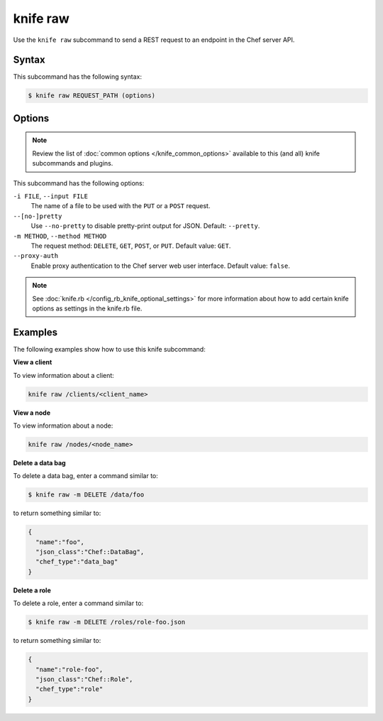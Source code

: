 

.. tag knife_raw_24

=====================================================
knife raw
=====================================================

.. tag knife_raw_25

Use the ``knife raw`` subcommand to send a REST request to an endpoint in the Chef server API.

.. end_tag

Syntax
=====================================================
.. tag knife_raw_syntax

This subcommand has the following syntax:

.. code-block:: bash

   $ knife raw REQUEST_PATH (options)

.. end_tag

Options
=====================================================
.. note:: .. tag knife_common_see_common_options_link

          Review the list of :doc:`common options </knife_common_options>` available to this (and all) knife subcommands and plugins.

          .. end_tag

This subcommand has the following options:

``-i FILE``, ``--input FILE``
   The name of a file to be used with the ``PUT`` or a ``POST`` request.

``--[no-]pretty``
   Use ``--no-pretty`` to disable pretty-print output for JSON. Default: ``--pretty``.

``-m METHOD``, ``--method METHOD``
   The request method: ``DELETE``, ``GET``, ``POST``, or ``PUT``. Default value: ``GET``.

``--proxy-auth``
   Enable proxy authentication to the Chef server web user interface. Default value: ``false``.

.. note:: .. tag knife_common_see_all_config_options

          See :doc:`knife.rb </config_rb_knife_optional_settings>` for more information about how to add certain knife options as settings in the knife.rb file.

          .. end_tag

Examples
=====================================================
The following examples show how to use this knife subcommand:

**View a client**

.. tag knife_raw_view_client

To view information about a client:

.. code-block:: bash

   knife raw /clients/<client_name>

.. end_tag

**View a node**

.. tag knife_raw_view_node

To view information about a node:

.. code-block:: bash

   knife raw /nodes/<node_name>

.. end_tag

**Delete a data bag**

.. tag knife_raw_delete_data_bag

To delete a data bag, enter a command similar to:

.. code-block:: bash

   $ knife raw -m DELETE /data/foo

to return something similar to:

.. code-block:: bash

   {
     "name":"foo",
     "json_class":"Chef::DataBag",
     "chef_type":"data_bag"
   }

.. end_tag

**Delete a role**

To delete a role, enter a command similar to:

.. code-block:: bash

   $ knife raw -m DELETE /roles/role-foo.json

to return something similar to:

.. code-block:: bash

   {
     "name":"role-foo",
     "json_class":"Chef::Role",
     "chef_type":"role"
   }

.. end_tag

